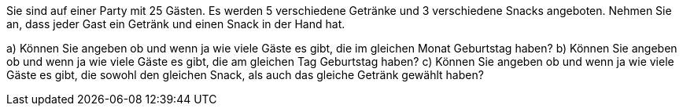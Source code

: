 Sie sind auf einer Party mit 25 Gästen. Es werden 5 verschiedene Getränke und 3 verschiedene Snacks
angeboten. Nehmen Sie an, dass jeder Gast ein Getränk und einen Snack in der Hand hat.

a) Können Sie angeben ob und wenn ja wie viele Gäste es gibt, die im gleichen Monat Geburtstag haben?
b) Können Sie angeben ob und wenn ja wie viele Gäste es gibt, die am gleichen Tag Geburtstag haben?
c) Können Sie angeben ob und wenn ja wie viele Gäste es gibt, die sowohl den gleichen Snack, als auch das gleiche Getränk gewählt haben?